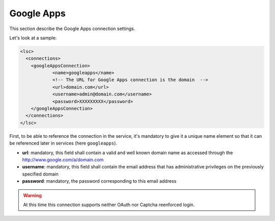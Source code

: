***********
Google Apps
***********

This section describe the Google Apps connection settings. 

Let's look at a sample:

.. code-block:: XML

    <lsc>
      <connections>
        <googleAppsConnection>
        	<name>googleapps</name>
        	<!-- The URL for Google Apps connection is the domain  -->
        	<url>domain.com</url>
        	<username>admin@domain.com</username>
        	<password>XXXXXXXXX</password>
        </googleAppsConnection>
      </connections>
    </lsc>

First, to be able to reference the connection in the service, it's mandatory to give it a unique name element so that it can be referenced later in services (here ``googleapps``).

* **url**: mandatory, this field shall contain a valid and well known domain name as accessed through the `http://www.google.com/a/domain.com <http://www.google.com/a/domain.com>`__
* **username**: mandatory, this field shall contain the email address that has administrative privileges on the previously specified domain
* **password**: mandatory, the password corresponding  to this email address

.. warning::

    At this time this connection supports neither OAuth nor Captcha reenforced login.
